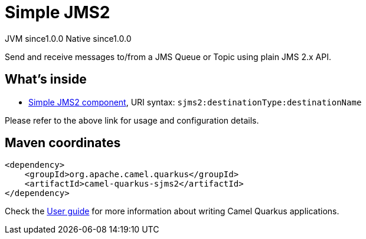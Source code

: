 // Do not edit directly!
// This file was generated by camel-quarkus-maven-plugin:update-extension-doc-page

= Simple JMS2
:page-aliases: extensions/sjms2.adoc
:cq-artifact-id: camel-quarkus-sjms2
:cq-native-supported: true
:cq-status: Stable
:cq-description: Send and receive messages to/from a JMS Queue or Topic using plain JMS 2.x API.
:cq-deprecated: false
:cq-jvm-since: 1.0.0
:cq-native-since: 1.0.0

[.badges]
[.badge-key]##JVM since##[.badge-supported]##1.0.0## [.badge-key]##Native since##[.badge-supported]##1.0.0##

Send and receive messages to/from a JMS Queue or Topic using plain JMS 2.x API.

== What's inside

* https://camel.apache.org/components/latest/sjms2-component.html[Simple JMS2 component], URI syntax: `sjms2:destinationType:destinationName`

Please refer to the above link for usage and configuration details.

== Maven coordinates

[source,xml]
----
<dependency>
    <groupId>org.apache.camel.quarkus</groupId>
    <artifactId>camel-quarkus-sjms2</artifactId>
</dependency>
----

Check the xref:user-guide/index.adoc[User guide] for more information about writing Camel Quarkus applications.
